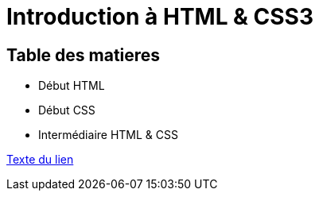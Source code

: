 = Introduction à HTML & CSS3

== Table des matieres

* Début HTML
* Début CSS
* Intermédiaire HTML & CSS


<<chemin-vers-document2#nom-de-la-section,Texte du lien>>

